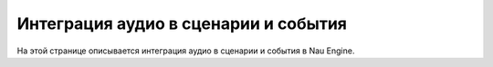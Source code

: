 ==================================
Интеграция аудио в сценарии и события
==================================

На этой странице описывается интеграция аудио в сценарии и события в Nau Engine.



